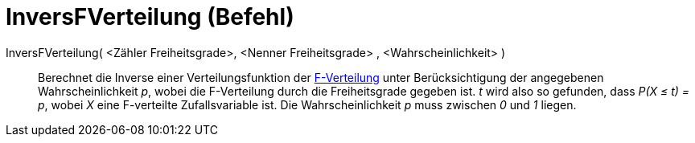 = InversFVerteilung (Befehl)
:page-en: commands/InverseFDistribution
ifdef::env-github[:imagesdir: /de/modules/ROOT/assets/images]

InversFVerteilung( <Zähler Freiheitsgrade>, <Nenner Freiheitsgrade> , <Wahrscheinlichkeit> )::
  Berechnet die Inverse einer Verteilungsfunktion der https://en.wikipedia.org/wiki/de:F-Verteilung[F-Verteilung] unter
  Berücksichtigung der angegebenen Wahrscheinlichkeit _p_, wobei die F-Verteilung durch die Freiheitsgrade gegeben ist.
  _t_ wird also so gefunden, dass _P(X ≤ t) = p_, wobei _X_ eine F-verteilte Zufallsvariable ist.
  Die Wahrscheinlichkeit _p_ muss zwischen _0_ und _1_ liegen.
